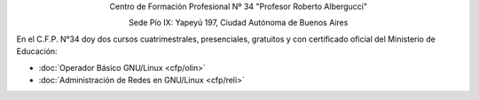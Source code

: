 .. title: Centro de Formación Profesional N° 34
.. slug: cfp
.. date: 2015-10-15 19:37:47 UTC-03:00
.. tags:
.. category:
.. link: cfp
.. description:
.. type: text
.. hidetitle: true

.. class:: h2 align-center

Centro de Formación Profesional Nº 34 "Profesor Roberto Albergucci"


.. class:: lead align-center

    Sede Pío IX: Yapeyú 197, Ciudad Autónoma de Buenos Aires


En el C.F.P. N°34 doy dos cursos cuatrimestrales, presenciales, gratuitos y con
certificado oficial del Ministerio de Educación:

- :doc:`Operador Básico GNU/Linux <cfp/olin>`
- :doc:`Administración de Redes en GNU/Linux <cfp/reli>`
